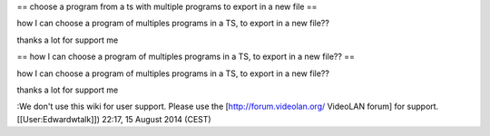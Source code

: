 == choose a program from a ts with multiple programs to export in a new
file ==

how I can choose a program of multiples programs in a TS, to export in a
new file??

thanks a lot for support me

== how I can choose a program of multiples programs in a TS, to export
in a new file?? ==

how I can choose a program of multiples programs in a TS, to export in a
new file??

thanks a lot for support me

:We don't use this wiki for user support. Please use the
[http://forum.videolan.org/ VideoLAN forum] for support.
[[User:Edwardwtalk]]) 22:17, 15 August 2014 (CEST)
